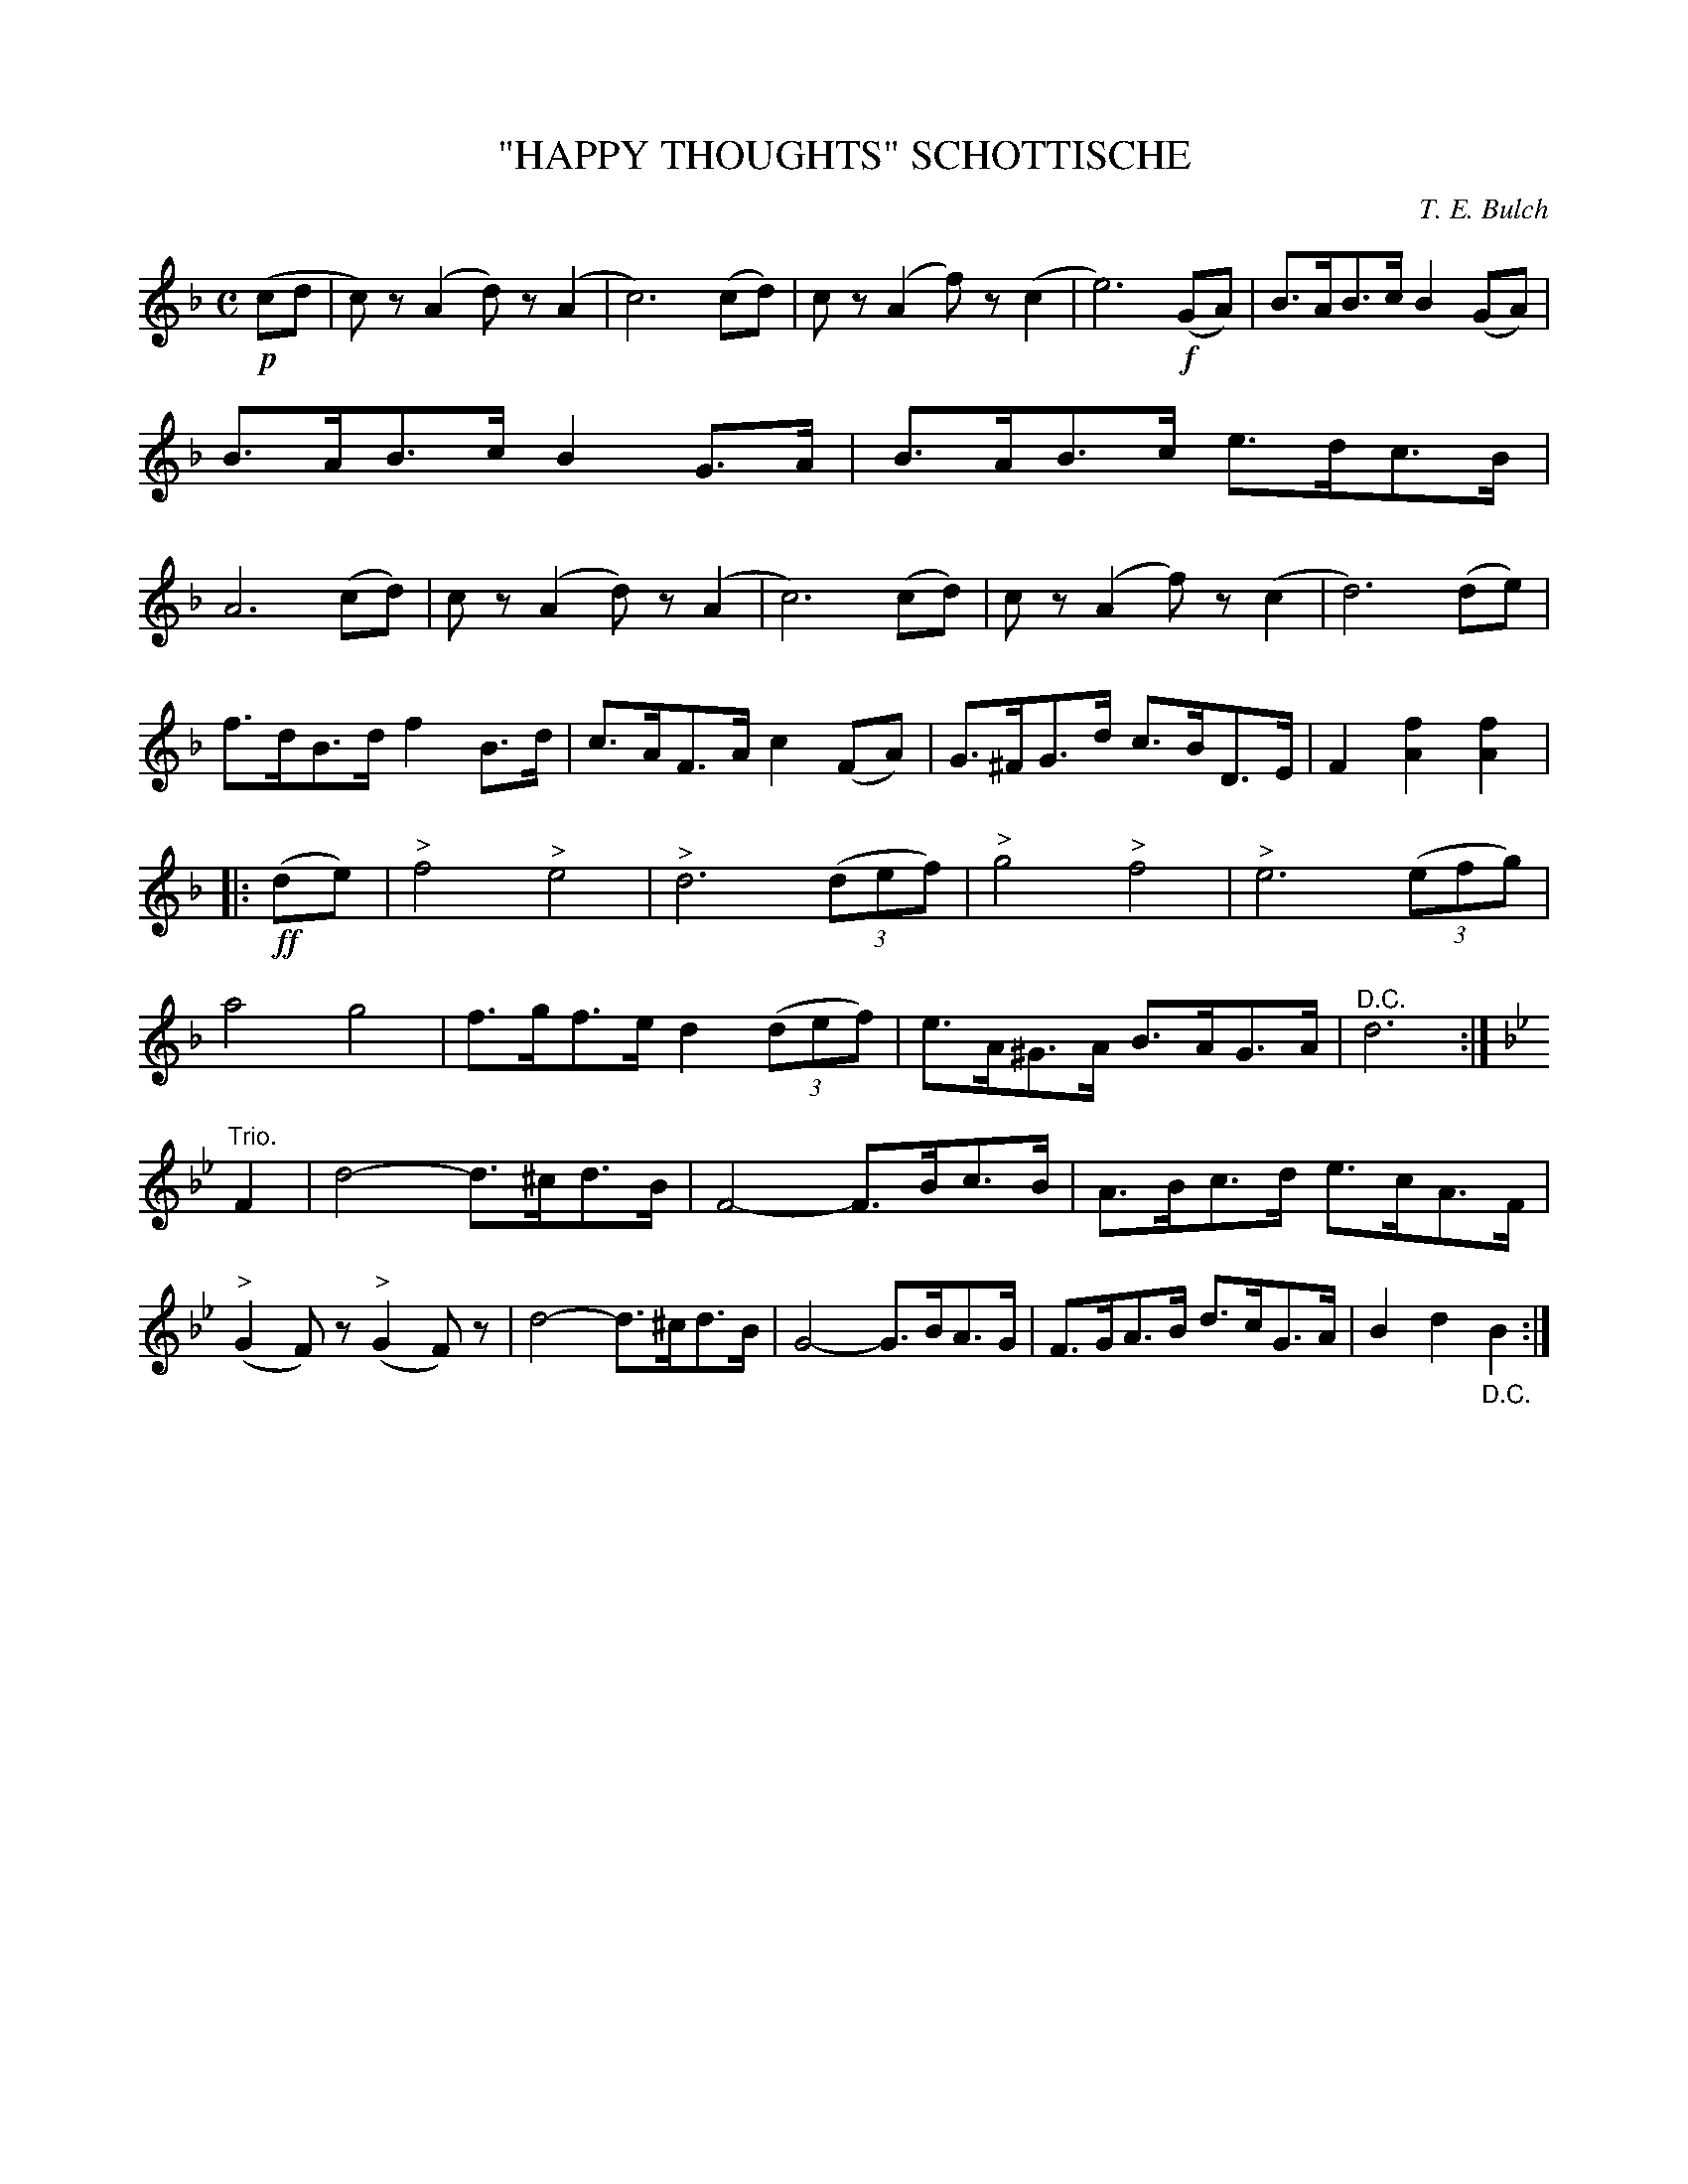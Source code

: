 X: 4436
T: "HAPPY THOUGHTS" SCHOTTISCHE
C: T. E. Bulch
R: Schottische
%R: shottish
B: James Kerr "Merry Melodies" v.4 p.49 #436
Z: 2016 John Chambers <jc:trillian.mit.edu>
M: C
L: 1/8
K: F
!p!(cd |\
c)z(A2 d)z(A2 | c6) (cd) |\
cz(A2 f)z(c2 | e6) !f!(GA) |\
B>AB>c B2(GA) | B>AB>c B2G>A |\
B>AB>c e>dc>B | A6 (cd) |\
cz(A2 d)z(A2 | c6) (cd) |\
cz(A2 f)z(c2 | d6) (de) |
f>dB>d f2B>d | c>AF>A c2(FA) |\
G>^FG>d c>BD>E | F2[f2A2][f2A2] |:\
!ff!(de) |\
"^>"f4 "^>"e4 | "^>"d6 (3(def) |\
"^>"g4 "^>"f4 | "^>"e6 (3(efg) |\
a4 g4 | f>gf>e d2 (3(def) |\
e>A^G>A B>AG>A | "^D.C."d6 :|
[K:Bb]\
"Trio."F2 |\
d4- d>^cd>B | F4- F>Bc>B |\
A>Bc>d e>cA>F | ("^>"G2F)z ("^>"G2F)z |\
d4- d>^cd>B | G4- G>BA>G |\
F>GA>B d>cG>A | B2d2"_D.C."B2 :|
